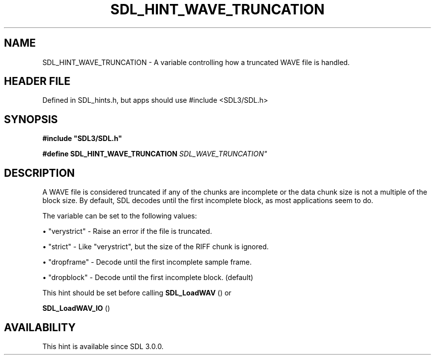 .\" This manpage content is licensed under Creative Commons
.\"  Attribution 4.0 International (CC BY 4.0)
.\"   https://creativecommons.org/licenses/by/4.0/
.\" This manpage was generated from SDL's wiki page for SDL_HINT_WAVE_TRUNCATION:
.\"   https://wiki.libsdl.org/SDL_HINT_WAVE_TRUNCATION
.\" Generated with SDL/build-scripts/wikiheaders.pl
.\"  revision SDL-3.1.1-no-vcs
.\" Please report issues in this manpage's content at:
.\"   https://github.com/libsdl-org/sdlwiki/issues/new
.\" Please report issues in the generation of this manpage from the wiki at:
.\"   https://github.com/libsdl-org/SDL/issues/new?title=Misgenerated%20manpage%20for%20SDL_HINT_WAVE_TRUNCATION
.\" SDL can be found at https://libsdl.org/
.de URL
\$2 \(laURL: \$1 \(ra\$3
..
.if \n[.g] .mso www.tmac
.TH SDL_HINT_WAVE_TRUNCATION 3 "SDL 3.1.1" "SDL" "SDL3 FUNCTIONS"
.SH NAME
SDL_HINT_WAVE_TRUNCATION \- A variable controlling how a truncated WAVE file is handled\[char46]
.SH HEADER FILE
Defined in SDL_hints\[char46]h, but apps should use #include <SDL3/SDL\[char46]h>

.SH SYNOPSIS
.nf
.B #include \(dqSDL3/SDL.h\(dq
.PP
.BI "#define SDL_HINT_WAVE_TRUNCATION   "SDL_WAVE_TRUNCATION"
.fi
.SH DESCRIPTION
A WAVE file is considered truncated if any of the chunks are incomplete or
the data chunk size is not a multiple of the block size\[char46] By default, SDL
decodes until the first incomplete block, as most applications seem to do\[char46]

The variable can be set to the following values:


\(bu "verystrict" - Raise an error if the file is truncated\[char46]

\(bu "strict" - Like "verystrict", but the size of the RIFF chunk is ignored\[char46]

\(bu "dropframe" - Decode until the first incomplete sample frame\[char46]

\(bu "dropblock" - Decode until the first incomplete block\[char46] (default)

This hint should be set before calling 
.BR SDL_LoadWAV
() or

.BR SDL_LoadWAV_IO
()

.SH AVAILABILITY
This hint is available since SDL 3\[char46]0\[char46]0\[char46]

